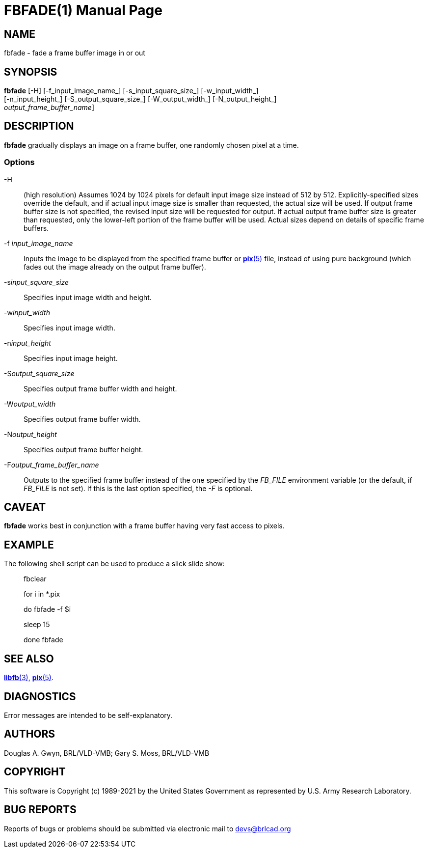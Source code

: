 = FBFADE(1)
BRL-CAD Team
ifndef::site-gen-antora[:doctype: manpage]
:man manual: BRL-CAD
:man source: BRL-CAD
:page-role: manpage

== NAME

fbfade - fade a frame buffer image in or out

== SYNOPSIS

*fbfade* [-H] [-f_input_image_name_] [-s_input_square_size_] [-w_input_width_]  +
     [-n_input_height_] [-S_output_square_size_] [-W_output_width_] [-N_output_height_]  +
     [[-F]_output_frame_buffer_name_]

== DESCRIPTION

[cmd]*fbfade* gradually displays an image on a frame buffer, one randomly chosen pixel at a time.

=== Options

-H::
(high resolution) Assumes 1024 by 1024 pixels for default input image size instead of 512 by 512. Explicitly-specified sizes override the default, and if actual input image size is smaller than requested, the actual size will be used. If output frame buffer size is not specified, the revised input size will be requested for output. If actual output frame buffer size is greater than requested, only the lower-left portion of the frame buffer will be used. Actual sizes depend on details of specific frame buffers.

-f _input_image_name_::
Inputs the image to be displayed from the specified frame buffer or xref:man:5/pix.adoc[*pix*(5)] file, instead of using pure background (which fades out the image already on the output frame buffer).

-s__input_square_size__::
Specifies input image width and height.

-w__input_width__::
Specifies input image width.

-n__input_height__::
Specifies input image height.

-S__output_square_size__::
Specifies output frame buffer width and height.

-W__output_width__::
Specifies output frame buffer width.

-N__output_height__::
Specifies output frame buffer height.

-F__output_frame_buffer_name__::
Outputs to the specified frame buffer instead of the one specified by the __FB_FILE__ environment variable (or the default, if __FB_FILE__ is not set). If this is the last option specified, the __-F__ is optional.

== CAVEAT

[cmd]*fbfade* works best in conjunction with a frame buffer having very fast access to pixels.

== EXAMPLE

The following shell script can be used to produce a slick slide show:

____
fbclear

for i in *.pix

do	fbfade -f $i

sleep 15

done fbfade
____

== SEE ALSO

xref:man:3/libfb.adoc[*libfb*(3)], xref:man:5/pix.adoc[*pix*(5)].

== DIAGNOSTICS

Error messages are intended to be self-explanatory.

== AUTHORS

Douglas A. Gwyn, BRL/VLD-VMB; Gary S. Moss, BRL/VLD-VMB

== COPYRIGHT

This software is Copyright (c) 1989-2021 by the United States Government as represented by U.S. Army Research Laboratory.

== BUG REPORTS

Reports of bugs or problems should be submitted via electronic mail to mailto:devs@brlcad.org[]